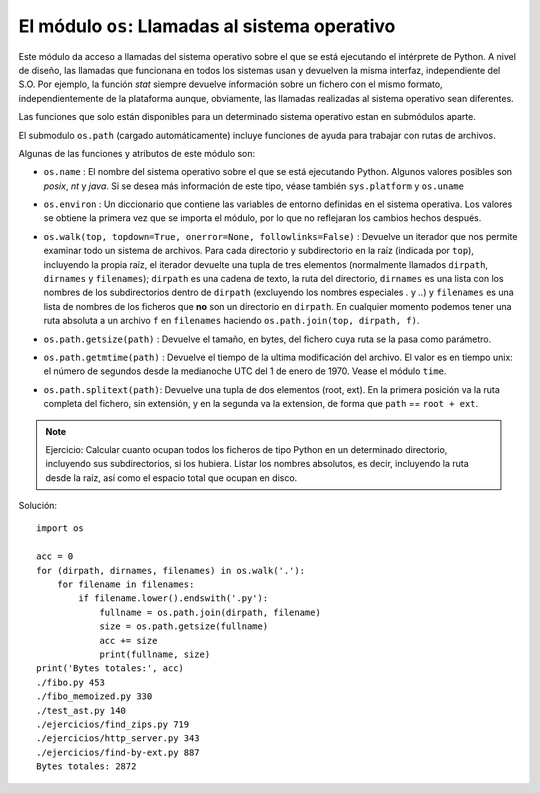 El módulo ``os``: Llamadas al sistema operativo
--------------------------------------------------

Este módulo da acceso a llamadas del sistema operativo sobre el que se está ejecutando el intérprete
de Python. A nivel de diseño, las llamadas que funcionana en todos los sistemas usan y devuelven la
misma interfaz, independiente del S.O. Por ejemplo, la función `stat` siempre devuelve información
sobre un fichero con el mismo formato, independientemente de la plataforma aunque, obviamente, las
llamadas realizadas al sistema operativo sean diferentes. 

Las funciones que solo están disponibles para un determinado sistema operativo estan en submódulos
aparte.

.. index:: os.path

El submodulo ``os.path`` (cargado automáticamente) incluye funciones de ayuda para trabajar con
rutas de archivos.

Algunas de las funciones y atributos de este módulo son:

.. index:: name (os)

- ``os.name`` : El nombre del sistema operativo sobre el que se está ejecutando Python. Algunos
  valores posibles son `posix`, `nt` y `java`. Si se desea más información de este tipo, véase
  también ``sys.platform`` y ``os.uname``

.. index:: environ (os)

- ``os.environ`` : Un diccionario que contiene las variables de entorno definidas en el sistema
  operativa. Los valores se obtiene la primera vez que se importa el módulo, por lo que no
  reflejaran los cambios hechos después.

.. index:: walk (os)

- ``os.walk(top, topdown=True, onerror=None, followlinks=False)`` : Devuelve un iterador que nos
  permite examinar todo un sistema de archivos. Para cada directorio y subdirectorio en la raíz
  (indicada por ``top``), incluyendo la propia raíz, el iterador devuelte una tupla de tres
  elementos (normalmente llamados ``dirpath``, ``dirnames`` y ``filenames``); ``dirpath`` es una
  cadena de texto, la ruta del directorio, ``dirnames`` es una lista con los nombres de los
  subdirectorios dentro de ``dirpath`` (excluyendo los nombres especiales `.` y `..`) y
  ``filenames`` es una lista de nombres de los ficheros que **no** son un directorio en ``dirpath``.
  En cualquier momento podemos tener una ruta absoluta a un archivo ``f`` en ``filenames`` haciendo
  ``os.path.join(top, dirpath, f)``.

.. index:: getsize (os.path)

- ``os.path.getsize(path)`` : Devuelve el tamaño, en bytes, del fichero cuya ruta se la pasa como
  parámetro.

.. index:: getmtime (path)

- ``os.path.getmtime(path)`` : Devuelve el tiempo de la ultima modificación del archivo. El valor es
  en tiempo unix: el número de segundos desde la medianoche UTC del 1 de enero de 1970. Vease el
  módulo ``time``.

.. index:: splitext (path)

- ``os.path.splitext(path)``: Devuelve una tupla de dos elementos (root, ext). En la primera
  posición va la ruta completa del fichero, sin extensión, y en la segunda va la extension, de forma
  que ``path`` == ``root + ext``.

.. note:: Ejercicio: Calcular cuanto ocupan todos los ficheros de tipo Python en un determinado
    directorio, incluyendo sus subdirectorios, si los hubiera. Listar los nombres absolutos, es decir,
    incluyendo la ruta desde la raíz, así como el espacio total que ocupan en disco.

Solución::

    import os

    acc = 0
    for (dirpath, dirnames, filenames) in os.walk('.'):
        for filename in filenames:
            if filename.lower().endswith('.py'):
                fullname = os.path.join(dirpath, filename)
                size = os.path.getsize(fullname) 
                acc += size
                print(fullname, size)
    print('Bytes totales:', acc)
    ./fibo.py 453
    ./fibo_memoized.py 330
    ./test_ast.py 140
    ./ejercicios/find_zips.py 719
    ./ejercicios/http_server.py 343
    ./ejercicios/find-by-ext.py 887
    Bytes totales: 2872
